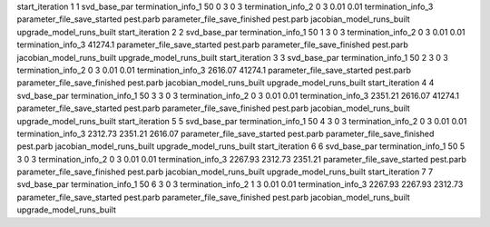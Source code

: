 start_iteration 1  1  svd_base_par
termination_info_1 50 0 3 0 3
termination_info_2 0 3 0.01 0.01
termination_info_3 
parameter_file_save_started pest.parb
parameter_file_save_finished pest.parb
jacobian_model_runs_built
upgrade_model_runs_built
start_iteration 2  2  svd_base_par
termination_info_1 50 1 3 0 3
termination_info_2 0 3 0.01 0.01
termination_info_3  41274.1
parameter_file_save_started pest.parb
parameter_file_save_finished pest.parb
jacobian_model_runs_built
upgrade_model_runs_built
start_iteration 3  3  svd_base_par
termination_info_1 50 2 3 0 3
termination_info_2 0 3 0.01 0.01
termination_info_3  2616.07 41274.1
parameter_file_save_started pest.parb
parameter_file_save_finished pest.parb
jacobian_model_runs_built
upgrade_model_runs_built
start_iteration 4  4  svd_base_par
termination_info_1 50 3 3 0 3
termination_info_2 0 3 0.01 0.01
termination_info_3  2351.21 2616.07 41274.1
parameter_file_save_started pest.parb
parameter_file_save_finished pest.parb
jacobian_model_runs_built
upgrade_model_runs_built
start_iteration 5  5  svd_base_par
termination_info_1 50 4 3 0 3
termination_info_2 0 3 0.01 0.01
termination_info_3  2312.73 2351.21 2616.07
parameter_file_save_started pest.parb
parameter_file_save_finished pest.parb
jacobian_model_runs_built
upgrade_model_runs_built
start_iteration 6  6  svd_base_par
termination_info_1 50 5 3 0 3
termination_info_2 0 3 0.01 0.01
termination_info_3  2267.93 2312.73 2351.21
parameter_file_save_started pest.parb
parameter_file_save_finished pest.parb
jacobian_model_runs_built
upgrade_model_runs_built
start_iteration 7  7  svd_base_par
termination_info_1 50 6 3 0 3
termination_info_2 1 3 0.01 0.01
termination_info_3  2267.93 2267.93 2312.73
parameter_file_save_started pest.parb
parameter_file_save_finished pest.parb
jacobian_model_runs_built
upgrade_model_runs_built
